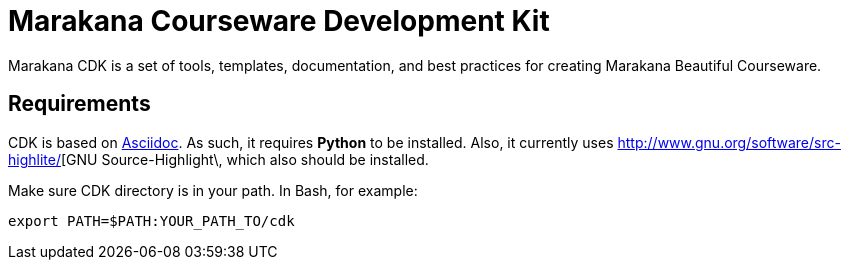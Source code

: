 = Marakana Courseware Development Kit =

Marakana CDK is a set of tools, templates, documentation, and best practices for creating Marakana Beautiful Courseware.

== Requirements ==

CDK is based on http://www.methods.co.nz/asciidoc/[Asciidoc]. As such, it requires *Python* to be installed. Also, it currently uses http://www.gnu.org/software/src-highlite/[GNU Source-Highlight\, which also should be installed.

Make sure CDK directory is in your path. In Bash, for example:

[source,shell]
----
export PATH=$PATH:YOUR_PATH_TO/cdk
----